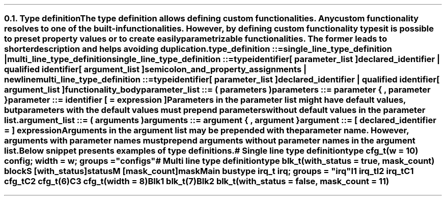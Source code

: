 .NH 2
.XN Type definition
.LP
The type definition allows defining custom functionalities.
Any custom functionality resolves to one of the built-in functionalities.
However, by defining custom functionality types it is possible to preset property values or to create easily parametrizable functionalities.
The former leads to shorter description and helps avoiding duplication.
.
.
.sp
\fCtype_definition ::=
.br
	single_line_type_definition |
.br
	multi_line_type_definition\fR
.
.
.sp
\fCsingle_line_type_definition ::=
.br
	\f[CB]type\fC
.br
	identifier
.br
	[ parameter_list ]
.br
	declared_identifier | qualified identifier
.br
	[ argument_list ]
.br
	semicolon_and_property_assignments | newline
.
.
.sp
\fCmulti_line_type_definition ::=
.br
	\f[CB]type\fC
.br
	identifier
.br
	[ parameter_list ]
.br
	declared_identifier | qualified identifier
.br
	[ argument_list ]
.br
	functionality_body
.
.
.sp
\fCparameter_list ::= \f[CB](\fC parameters \f[CB])\fC
.
.
.sp
\fCparameters ::= parameter { \f[CB],\fC parameter }
.
.
.sp
\fCparameter ::= identifier [ \f[CB]=\fC expression ]
.
.
.LP
Parameters in the parameter list might have default values, but parameters with the default values must prepend parameters without default values in the parameter list.
.
.
.sp
\fCargument_list ::= \f[CB](\fC\ arguments \f[CB])\fC
.
.
.sp
\fCarguments ::= argument { \f[CB],\fC argument  }
.
.
.sp
\fCargument ::= [ declared_identifier \f[CB]=\fC ] expression
.
.
.LP
Arguments in the argument list may be prepended with the parameter name.
However, arguments with parameter names must prepend arguments without parameter names in the argument list.
.LP
Below snippet presents examples of type definitions.
.
.
.QP
\f[CI]# Single line type definition
.br
\f[CB]type\fC cfg_t(w = 10) \f[CB]config\fC; \f[CB]width\fC = w; \f[CB]groups\fC = \f[CI]"configs"\fC
.br

.br
\f[CI]# Multi line type definition
.br
\f[CB]type\fC blk_t(with_status = \f[CB]true\fC, mask_count) \f[CB]block\fC
.br
	S [with_status]\f[CB]status\fC
.br
	M [mask_count]\f[CB]mask\fC
.br

.br
Main \f[CB]bus\fC
.br
	\f[CB]type\fC irq_t \f[CB]irq; \f[CB]groups\fC = \f[CI]"irq"\fC
.br
	I1 irq_t
.br
	I2 irq_t
.br

.br
	C1 cfg_t
.br
	C2 cfg_t(6)
.br
	C3 cfg_t(width = 8)
.br
 
.br
	Blk1 blk_t(7)
.br
	Blk2 blk_t(with_status = \f[CB]false\fC, mask_count = 11)
